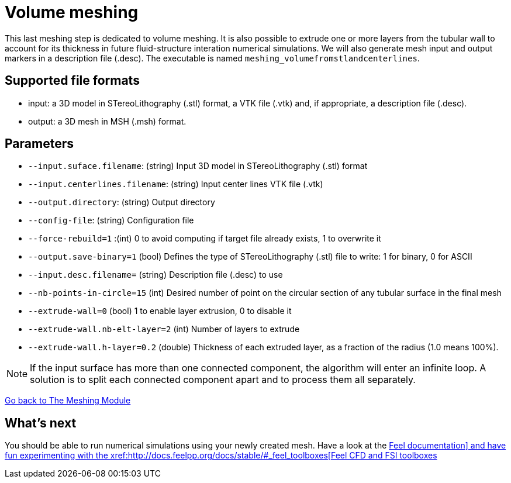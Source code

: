 = Volume meshing

This last meshing step is dedicated to volume meshing.
It is also possible to extrude one or more layers from the tubular wall to
account for its thickness in future fluid-structure interation numerical
simulations.
We will also generate mesh input and output markers in a description file
(.desc).
The executable is named `meshing_volumefromstlandcenterlines`.


== Supported file formats

- input: a 3D model in STereoLithography (.stl) format, a VTK file (.vtk) and,
if appropriate, a description file (.desc).
- output: a 3D mesh in MSH (.msh) format.

== Parameters

- `--input.suface.filename`: (string) Input 3D model in STereoLithography (.stl)
 format
- `--input.centerlines.filename`: (string) Input center lines VTK file (.vtk)
- `--output.directory`: (string) Output directory
- `--config-file`: (string) Configuration file
- `--force-rebuild=1` :(int) 0 to avoid computing if target file already exists,
 1 to overwrite it
- `--output.save-binary=1` (bool) Defines the type of STereoLithography (.stl)
file to write: 1 for binary, 0 for ASCII
- `--input.desc.filename=` (string) Description file (.desc) to use
- `--nb-points-in-circle=15` (int) Desired number of point on the circular
section of any tubular surface in the final mesh
- `--extrude-wall=0` (bool) 1 to enable layer extrusion, 0 to disable it
- `--extrude-wall.nb-elt-layer=2` (int) Number of layers to extrude
- `--extrude-wall.h-layer=0.2` (double) Thickness of each extruded layer, as a
fraction of the radius (1.0 means 100%).


NOTE: If the input surface has more than one connected component,
the algorithm will enter an infinite loop.
A solution is to split each connected component apart and to process them all
separately.

xref:Meshing_Module_Description.adoc[Go back to The Meshing Module]

== What's next

You should be able to run numerical simulations using your newly created mesh.
Have a look at the
xref:docs.feelpp.org[Feel++ documentation]
and have fun experimenting with the
xref:http://docs.feelpp.org/docs/stable/#_feel_toolboxes[Feel++ CFD and FSI toolboxes]
